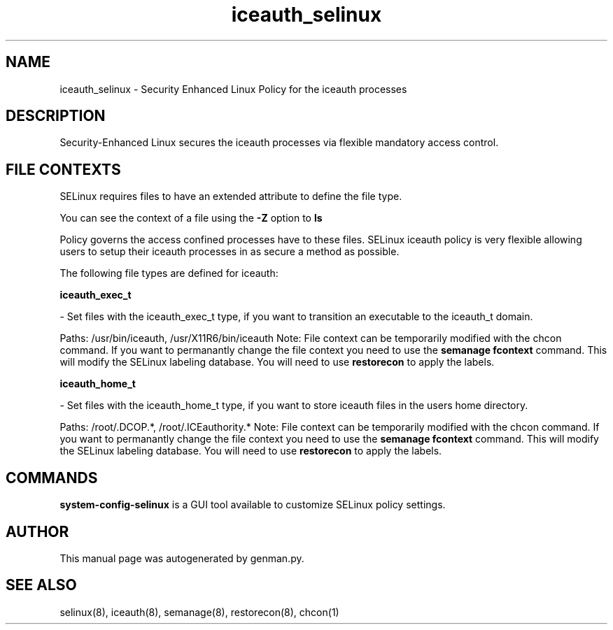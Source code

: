 .TH  "iceauth_selinux"  "8"  "iceauth" "dwalsh@redhat.com" "iceauth SELinux Policy documentation"
.SH "NAME"
iceauth_selinux \- Security Enhanced Linux Policy for the iceauth processes
.SH "DESCRIPTION"

Security-Enhanced Linux secures the iceauth processes via flexible mandatory access
control.  

.SH FILE CONTEXTS
SELinux requires files to have an extended attribute to define the file type. 
.PP
You can see the context of a file using the \fB\-Z\fP option to \fBls\bP
.PP
Policy governs the access confined processes have to these files. 
SELinux iceauth policy is very flexible allowing users to setup their iceauth processes in as secure a method as possible.
.PP 
The following file types are defined for iceauth:


.EX
.B iceauth_exec_t 
.EE

- Set files with the iceauth_exec_t type, if you want to transition an executable to the iceauth_t domain.

.br
Paths: 
/usr/bin/iceauth, /usr/X11R6/bin/iceauth
Note: File context can be temporarily modified with the chcon command.  If you want to permanantly change the file context you need to use the 
.B semanage fcontext 
command.  This will modify the SELinux labeling database.  You will need to use
.B restorecon
to apply the labels.


.EX
.B iceauth_home_t 
.EE

- Set files with the iceauth_home_t type, if you want to store iceauth files in the users home directory.

.br
Paths: 
/root/\.DCOP.*, /root/\.ICEauthority.*
Note: File context can be temporarily modified with the chcon command.  If you want to permanantly change the file context you need to use the 
.B semanage fcontext 
command.  This will modify the SELinux labeling database.  You will need to use
.B restorecon
to apply the labels.

.SH "COMMANDS"

.PP
.B system-config-selinux 
is a GUI tool available to customize SELinux policy settings.

.SH AUTHOR	
This manual page was autogenerated by genman.py.

.SH "SEE ALSO"
selinux(8), iceauth(8), semanage(8), restorecon(8), chcon(1)
